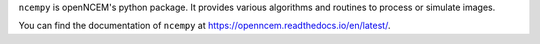 ``ncempy`` is openNCEM's python package. It provides various algorithms and routines to process or simulate images.

You can find the documentation of ``ncempy`` at https://openncem.readthedocs.io/en/latest/.



